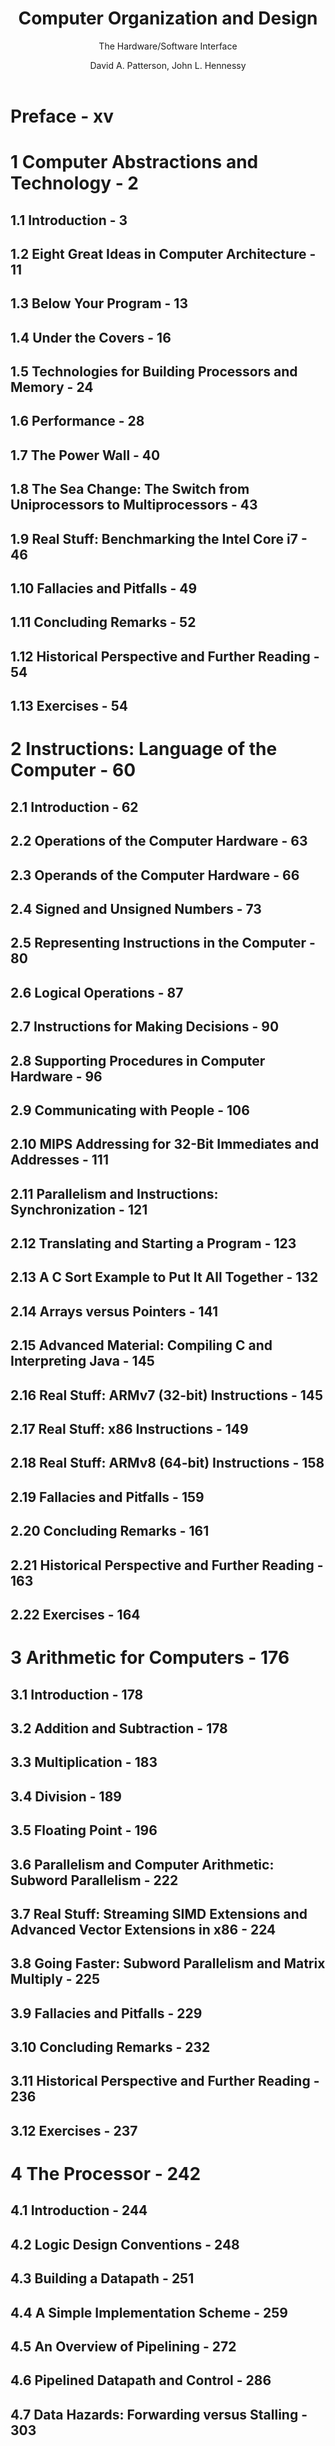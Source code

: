 #+TITLE: Computer Organization and Design
#+SUBTITLE: The Hardware/Software Interface
#+VERSION: 5th, MIPS Edition
#+AUTHOR: David A. Patterson, John L. Hennessy
#+STARTUP: entitiespretty

* Preface - xv
* 1 Computer Abstractions and Technology - 2
** 1.1 Introduction - 3
** 1.2 Eight Great Ideas in Computer Architecture - 11
** 1.3 Below Your Program - 13
** 1.4 Under the Covers - 16
** 1.5 Technologies for Building Processors and Memory - 24
** 1.6 Performance - 28
** 1.7 The Power Wall - 40
** 1.8 The Sea Change: The Switch from Uniprocessors to Multiprocessors - 43
** 1.9 Real Stuff: Benchmarking the Intel Core i7 - 46
** 1.10 Fallacies and Pitfalls - 49
** 1.11 Concluding Remarks - 52
** 1.12 Historical Perspective and Further Reading - 54
** 1.13 Exercises - 54

* 2 Instructions: Language of the Computer - 60
** 2.1 Introduction - 62
** 2.2 Operations of the Computer Hardware - 63
** 2.3 Operands of the Computer Hardware - 66
** 2.4 Signed and Unsigned Numbers - 73
** 2.5 Representing Instructions in the Computer - 80
** 2.6 Logical Operations - 87
** 2.7 Instructions for Making Decisions - 90
** 2.8 Supporting Procedures in Computer Hardware - 96
** 2.9 Communicating with People - 106
** 2.10 MIPS Addressing for 32-Bit Immediates and Addresses - 111
** 2.11 Parallelism and Instructions: Synchronization - 121
** 2.12 Translating and Starting a Program - 123
** 2.13 A C Sort Example to Put It All Together - 132
** 2.14 Arrays versus Pointers - 141
** 2.15 Advanced Material: Compiling C and Interpreting Java - 145
** 2.16 Real Stuff: ARMv7 (32-bit) Instructions - 145
** 2.17 Real Stuff: x86 Instructions - 149
** 2.18 Real Stuff: ARMv8 (64-bit) Instructions - 158
** 2.19 Fallacies and Pitfalls - 159
** 2.20 Concluding Remarks - 161
** 2.21 Historical Perspective and Further Reading - 163
** 2.22 Exercises - 164

* 3 Arithmetic for Computers - 176
** 3.1 Introduction - 178
** 3.2 Addition and Subtraction - 178
** 3.3 Multiplication - 183
** 3.4 Division - 189
** 3.5 Floating Point - 196
** 3.6 Parallelism and Computer Arithmetic: Subword Parallelism - 222
** 3.7 Real Stuff: Streaming SIMD Extensions and Advanced Vector Extensions in x86 - 224
** 3.8 Going Faster: Subword Parallelism and Matrix Multiply - 225
** 3.9 Fallacies and Pitfalls - 229
** 3.10 Concluding Remarks - 232
** 3.11 Historical Perspective and Further Reading - 236
** 3.12 Exercises - 237

* 4 The Processor - 242
** 4.1 Introduction - 244
** 4.2 Logic Design Conventions - 248
** 4.3 Building a Datapath - 251
** 4.4 A Simple Implementation Scheme - 259
** 4.5 An Overview of Pipelining - 272
** 4.6 Pipelined Datapath and Control - 286
** 4.7 Data Hazards: Forwarding versus Stalling - 303
** 4.8 Control Hazards - 316
** 4.9 Exceptions - 325
** 4.10 Parallelism via Instructions - 332
** 4.11 Real Stuff: The ARM Cortex-A8 and Intel Core i7 Pipelines - 344
** 4.12 Going Faster: Instruction-Level Parallelism and Matrix Multiply - 351
** 4.13 Advanced Topic: An Introduction to Digital Design Using a Hardware Design Language to Describe and Model a Pipeline and More Pipelining Illustrations - 354
** 4.14 Fallacies and Pitfalls - 355
** 4.15 Concluding Remarks - 356
** 4.16 Historical Perspective and Further Reading - 357
** 4.17 Exercises - 357

* 5 Large and Fast: Exploiting Memory Hierarchy - 372
** 5.1 Introduction - 374
** 5.2 Memory Technologies - 378
** 5.3 The Basics of Caches - 383
** 5.4 Measuring and Improving Cache Performance - 398
** 5.5 Dependable Memory Hierarchy - 418
** 5.6 Virtual Machines - 424
** 5.7 Virtual Memory - 427
** 5.8 A Common Framework for Memory Hierarchy - 454
** 5.9 Using a Finite-State Machine to Control a Simple Cache - 461
** 5.10 Parallelism and Memory Hierarchies: Cache Coherence - 466
** 5.11 Parallelism and Memory Hierarchy: Redundant Arrays of Inexpensive Disks - 470
** 5.12 Advanced Material: Implementing Cache Controllers - 470
** 5.13 Real Stuff: The ARM Cortex-A8 and Intel Core i7 Memory Hierarchies - 471
** 5.14 Going Faster: Cache Blocking and Matrix Multiply - 475
** 5.15 Fallacies and Pitfalls - 478
** 5.16 Concluding Remarks - 482
** 5.17 Historical Perspective and Further Reading - 483
** 5.18 Exercises - 483

* 6 Parallel Processors from Client to Cloud - 500
** 6.1 Introduction - 502
** 6.2 The Difficulty of Creating Parallel Processing Programs - 504
** 6.3 SISD, MIMD, SIMD, SPMD, and Vector - 509
** 6.4 Hardware Multithreading - 516
** 6.5 Multicore and Other Shared Memory Multiprocessors - 519
** 6.6 Introduction to Graphics Processing Units - 524
** 6.7 Clusters, Warehouse Scale Computers, and Other Message-Passing Multiprocessors - 531
** 6.8 Introduction to Multiprocessor Network Topologies - 536
** 6.9 Communicating to the Outside World: Cluster Networking - 539
** 6.10 Multiprocessor Benchmarks and Performance Models - 540
** 6.11 Real Stuff : Benchmarking Intel Core i7 versus NVIDIA Tesla GPU - 550
** 6.12 Going Faster: Multiple Processors and Matrix Multiply - 555
** 6.13 Fallacies and Pitfalls - 558
** 6.14 Concluding Remarks - 560
** 6.15 Historical Perspective and Further Reading - 563
** 6.16 Exercises - 563

* APPENDICES
** A Assemblers, Linkers, and the SPIM Simulator - A-2
*** A.1 Introduction - A-3
*** A.2 Assemblers - A-10
*** A.3 Linkers - A-18
*** A.4 Loading - A-19
*** A.5 Memory Usage - A-20
*** A.6 Procedure Call Convention - A-22
*** A.7 Exceptions and Interrupts - A-33
*** A.8 Input and Output - A-38
*** A.9 SPIM - A-40
*** A.10 MIPS R2000 Assembly Language - A-45
*** A.11 Concluding Remarks - A-81
*** A.12 Exercises - A-82

** B The Basics of Logic Design - B-2
*** B.1 Introduction - B-3
*** B.2 Gates, Truth Tables, and Logic Equations - B-4
*** B.3 Combinational Logic - B-9
*** B.4 Using a Hardware Description Language - B-20
*** B.5 Constructing a Basic Arithmetic Logic Unit - B-26
*** B.6 Faster Addition: Carry Lookahead - B-38
*** B.7 Clocks - B-48
*** B.8 Memory Elements: Flip-Flops, Latches, and Registers - B-50
*** B.9 Memory Elements: SRAMs and DRAMs - B-58
*** B.10 Finite-State Machines - B-67
*** B.11 Timing Methodologies - B-72
*** B.12 Field Programmable Devices - B-78
*** B.13 Concluding Remarks - B-79
*** B.14 Exercises - B-80

** Index I-1

* ONLINE CONTENT
** C Graphics and Computing GPUs - C-2
*** C.1 Introduction - C-3
*** C.2 GPU System Architectures - C-7
*** C.3 Programming GPUs - C-12
*** C.4 Multithreaded Multiprocessor Architecture - C-25
*** C.5 Parallel Memory System - C-36
*** C.6 Floating Point Arithmetic - C-41
*** C.7 Real Stuff: The NVIDIA GeForce 8800 - C-46
*** C.8 Real Stuff: Mapping Applications to GPUs - C-55
*** C.9 Fallacies and Pitfalls - C-72
*** C.10 Concluding Remarks - C-76
*** C.11 Historical Perspective and Further Reading - C-77

** D Mapping Control to Hardware - D-2
*** D.1 Introduction - D-3
*** D.2 Implementing Combinational Control Units - D-4
*** D.3 Implementing Finite-State Machine Control - D-8
*** D.4 Implementing the Next-State Function with a Sequencer - D-22
*** D.5 Translating a Microprogram to Hardware - D-28
*** D.6 Concluding Remarks - D-32
*** D.7 Exercises - D-33

** A Survey of RISC Architectures for Desktop, Server, and Embedded Computers E-2
*** E.1 Introduction - E-3
*** E.2 Addressing Modes and Instruction Formats - E-5
*** E.3 Instructions: The MIPS Core Subset - E-9
*** E.4 Instructions: Multimedia Extensions of the Desktop/Server RISCs - E-16
*** E.5 Instructions: Digital Signal-Processing Extensions of the Embedded RISCs - E-19
*** E.6 Instructions: Common Extensions to MIPS Core - E-20
*** E.7 Instructions Unique to MIPS-64 - E-25
*** E.8 Instructions Unique to Alpha - E-27
*** E.9 Instructions Unique to SPARC v9 - E-29
*** E.10 Instructions Unique to PowerPC - E-32
*** E.11 Instructions Unique to PA-RISC 2.0 - E-34
*** E.12 Instructions Unique to ARM - E-36
*** E.13 Instructions Unique to Thumb - E-38
*** E.14 Instructions Unique to SuperH - E-39
*** E.15 Instructions Unique to M32R - E-40
*** E.16 Instructions Unique to MIPS-16 - E-40
*** E.17 Concluding Remarks - E-43

** Glossary - G-1
** Further Reading - FR-1
